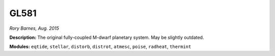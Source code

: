 GL581
-----

*Rory Barnes, Aug. 2015*

**Description:** The original fully-coupled M-dwarf planetary system. May be slightly outdated.

**Modules:** ``eqtide``, ``stellar``, ``distorb``, ``distrot``, ``atmesc``, ``poise``, ``radheat``, ``thermint``
